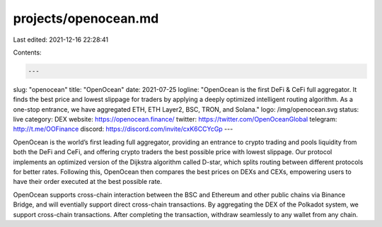 projects/openocean.md
=====================

Last edited: 2021-12-16 22:28:41

Contents:

.. code-block:: md

    ---
slug: "openocean"
title: "OpenOcean"
date: 2021-07-25
logline: "OpenOcean is the first DeFi & CeFi full aggregator. It finds the best price and lowest slippage for traders by applying a deeply optimized intelligent routing algorithm. As a one-stop entrance, we have aggregated ETH, ETH Layer2, BSC, TRON, and Solana."
logo: /img/openocean.svg
status: live
category: DEX
website: https://openocean.finance/
twitter: https://twitter.com/OpenOceanGlobal
telegram: http://t.me/OOFinance
discord: https://discord.com/invite/cxK6CCYcGp
---

OpenOcean is the world’s first leading full aggregator, providing an entrance to crypto trading and pools liquidity from both the DeFi and CeFi, and offering crypto traders the best possible price with lowest slippage. Our protocol implements an optimized version of the Dijkstra algorithm called D-star, which splits routing between different protocols for better rates. Following this, OpenOcean then compares the best prices on DEXs and CEXs, empowering users to have their order executed at the best possible rate.

OpenOcean supports cross-chain interaction between the BSC and Ethereum and other public chains via Binance Bridge, and will eventially support direct cross-chain transactions. By aggregating the DEX of the Polkadot system, we support cross-chain transactions. After completing the transaction, withdraw seamlessly to any wallet from any chain.


